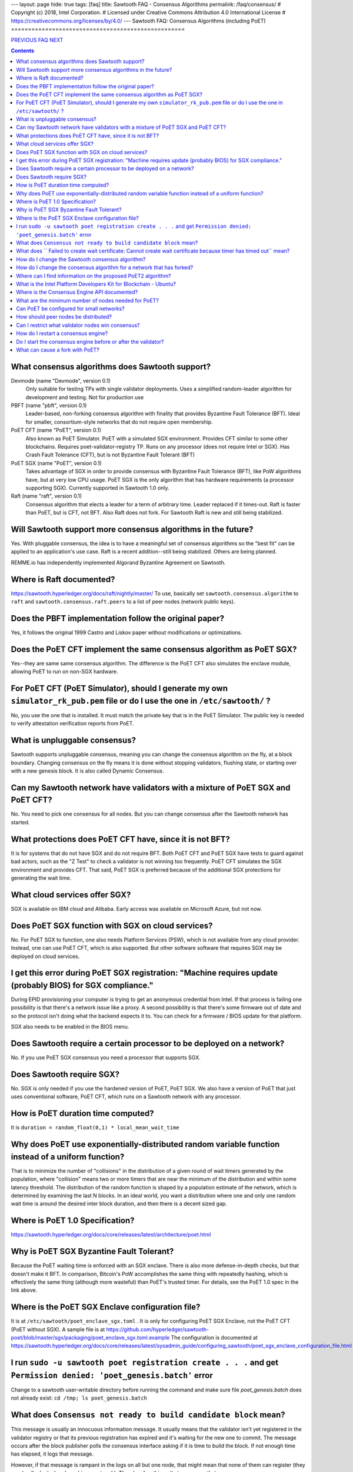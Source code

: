 ---
layout: page
hide: true
tags: [faq]
title: Sawtooth FAQ - Consensus Algorithms
permalink: /faq/consensus/
# Copyright (c) 2018, Intel Corporation.
# Licensed under Creative Commons Attribution 4.0 International License
# https://creativecommons.org/licenses/by/4.0/
---
Sawtooth FAQ: Consensus Algorithms (including PoET)
===================================================

.. class:: mininav

PREVIOUS_ FAQ_ NEXT_

.. contents::

What consensus algorithms does Sawtooth support?
------------------------------------------------
Devmode (name "Devmode", version 0.1)
    Only suitable for testing TPs with single validator deployments. Uses a simplified random-leader algorithm for development and testing. Not for production use
PBFT (name "pbft", version 0.1)
    Leader-based, non-forking consensus algorithm with finality that provides Byzantine Fault Tolerance (BFT). Ideal for smaller, consortium-style networks that do not require open membership.
PoET CFT (name "PoET", version 0.1)
    Also known as PoET Simulator. PoET with a simulated SGX environment. Provides CFT similar to some other blockchains. Requires poet-validator-registry TP. Runs on any processor (does not require Intel or SGX). Has Crash Fault Tolerance (CFT), but is not Byzantine Fault Tolerant (BFT)
PoET SGX (name "PoET", version 0.1)
    Takes advantage of SGX in order to provide consensus with Byzantine Fault Tolerance (BFT), like PoW algorithms have, but at very low CPU usage. PoET SGX is the only algorithm that has hardware requirements (a processor supporting SGX). Currently supported in Sawtooth 1.0 only.
Raft (name "raft", version 0.1)
    Consensus algorithm that elects a leader for a term of arbitrary time. Leader replaced if it times-out. Raft is faster than PoET, but is CFT, not BFT. Also Raft does not fork. For Sawtooth Raft is new and still being stabilized.

Will Sawtooth support more consensus algorithms in the future?
--------------------------------------------------------------

Yes. With pluggable consensus, the idea is to have a meaningful set of consensus algorithms so the "best fit" can be applied to an application's use case. Raft is a recent addition--still being stabilized. Others are being planned.

REMME.io has independently implemented Algorand Byzantine Agreement on Sawtooth.

Where is Raft documented?
-------------------------

https://sawtooth.hyperledger.org/docs/raft/nightly/master/
To use, basically set ``sawtooth.consensus.algorithm`` to ``raft`` and
``sawtooth.consensus.raft.peers`` to a list of peer nodes (network public keys).

Does the PBFT implementation follow the original paper?
-------------------------------------------------------

Yes, it follows the original 1999 Castro and Liskov paper without modifications or optimizations.

Does the PoET CFT implement the same consensus algorithm as PoET SGX?
---------------------------------------------------------------------

Yes--they are same same consensus algorithm. The difference is the
PoET CFT also simulates the enclave module, allowing PoET to run on non-SGX
hardware.

For PoET CFT (PoET Simulator), should I generate my own ``simulator_rk_pub.pem`` file or do I use the one in ``/etc/sawtooth/`` ?
---------------------------------------------------------------------------------------------------------------------------------

No, you use the one that is installed. It must match the private key that is in the PoET Simulator. The public key is needed to verify attestation verification reports from PoET.

What is unpluggable consensus?
------------------------------

Sawtooth supports unpluggable consensus, meaning you can change the consensus algorithm on the fly,
at a block boundary.
Changing consensus on the fly means it is done without stopping validators, flushing state,
or starting over with a new genesis block.
It is also called Dynamic Consensus.

Can my Sawtooth network have validators with a mixture of PoET SGX and PoET CFT?
--------------------------------------------------------------------------------

No. You need to pick one consensus for all nodes.
But you can change consensus after the Sawtooth network has started.

What protections does PoET CFT have, since it is not BFT?
----------------------------------------
It is for systems that do not have SGX and do not require BFT. Both PoET CFT and PoET SGX have tests to guard against bad actors, such as the "Z Test" to check a validator is not winning too frequently. 
PoET CFT simulates the SGX environment and provides CFT.
That said, PoET SGX is preferred because of the additional SGX protections for generating the wait time.

What cloud services offer SGX?
------------------------------

SGX is available on IBM cloud and Alibaba.
Early access was available on Microsoft Azure, but not now.

Does PoET SGX function with SGX on cloud services?
--------------------------------------------------

No. For PoET SGX to function, one also needs Platform Services (PSW), which is not available from any cloud provider.
Instead, one can use PoET CFT, which is also supported.
But other software software that requires SGX may be deployed on cloud services.

I get this error during PoET SGX registration: "Machine requires update (probably BIOS) for SGX compliance."
------------------------------------------------------------------------------------------------------------

During EPID provisioning your computer is trying to get an anonymous credential from Intel. If that process is failing one possibility is that there's a network issue like a proxy. A second possibility is that there's some firmware out of date and so the protocol isn't doing what the backend expects it to. You can check for a firmware / BIOS update for that platform.

SGX also needs to be enabled in the BIOS menu.

Does Sawtooth require a certain processor to be deployed on a network?
----------------------------------------------------------------------

No. If you use PoET SGX consensus you need a processor that supports SGX.

Does Sawtooth require SGX?
--------------------------

No. SGX is only needed if you use the hardened version of PoET, PoET SGX.
We also have a version of PoET that just uses conventional software, PoET CFT,
which runs on a Sawtooth network with any processor.

How is PoET duration time computed?
-----------------------------------

It is ``duration = random_float(0,1) * local_mean_wait_time``

Why does PoET use exponentially-distributed random variable function instead of a uniform function?
---------------------------------------------------------------------------------------------------

That is to minimize the number of "collisions" in the distribution of a given round of wait timers generated by the population,
where "collision" means two or more timers that are near the minimum of the distribution and within some latency threshold.
The distribution of the random function is shaped by a population estimate of the network, which is determined by examining the last N blocks.
In an ideal world, you want a distribution where one and only one random wait time is around the desired inter block duration, and then there is a decent sized gap.

Where is PoET 1.0 Specification?
--------------------------------

https://sawtooth.hyperledger.org/docs/core/releases/latest/architecture/poet.html

Why is PoET SGX Byzantine Fault Tolerant?
-----------------------------------------
Because the PoET waiting time is enforced with an SGX enclave. There is also more defense-in-depth checks, but that doesn't make it BFT. In comparison, Bitcoin's PoW accomplishes the same thing with repeatedly hashing, which is effectively the same thing (although more wasteful) than PoET's trusted timer. For details, see the PoET 1.0 spec in the link above.

Where is the PoET SGX Enclave configuration file?
-------------------------------------------------

It is at ``/etc/sawtooth/poet_enclave_sgx.toml`` .
It is only for configuring PoET SGX Enclave, not the PoET CFT (PoET without SGX).
A sample file is at
https://github.com/hyperledger/sawtooth-poet/blob/master/sgx/packaging/poet_enclave_sgx.toml.example
The configuration is documented at
https://sawtooth.hyperledger.org/docs/core/releases/latest/sysadmin_guide/configuring_sawtooth/poet_sgx_enclave_configuration_file.html

I run ``sudo -u sawtooth poet registration create . . .`` and get ``Permission denied: 'poet_genesis.batch'`` error
-------------------------------------------------------------------------------------------------------------------
Change to a sawtooth user-writable directory before running the command and make sure file `poet_genesis.batch` does not already exist: ``cd /tmp; ls poet_genesis.batch``

What does ``Consensus not ready to build candidate block`` mean?
----------------------------------------------------------------
This message is usually an innocuous information message. It usually means that the validator isn't yet registered in the validator registry or that its previous registration has expired and it's waiting for the new one to commit.
The message occurs after the block publisher polls the consensus interface asking if it is time to build the block. If not enough time has elapsed, it logs that message.

However, if that message is rampant in the logs on all but one node, that might mean that none of them can register (they are deadlocked when launching a network). There's a few things that can cause that.

Unlikely but worth mentioning: are you mapping volumes into the containers? If all the validators are trying to use the same data file that would be bad. That would not happen unless all the nodes are on the same host.

More commonly, the defense-in-depth checks are too stringent during the initial launch. You can relax these parameters (see Settings_ in this FAQ) or, easier yet, relaunch the network.

What does `` Failed to create wait certificate: Cannot create wait certificate because timer has timed out`` mean?
------------------------------------------------------------------------------------------------------------------
It means too much time has elapsed between the creation of the wait timer and the attempt to finalize the block and create the wait certificate.
Look at the logs for that node and determine when it started to publish the block prior to that error, and see what transpired in between. When the timer expires, the validator is supposed to wrap up the schedule immediately and create the block, so that message is kind of unusual.  In versions of Sawtooth before 1.0, we waited until the entire schedule executed, which could be quite long running, and this message was quite common.

How do I change the Sawtooth consensus algorithm?
-------------------------------------------------

* Install the software package containing the consensus engine you wish to use on all nodes, if it is not already installed.
* Start any consensus-required TPs, if any, on all nodes (for example PoET requires the ``sawtooth_validator_registry`` TP).
* Use the ``sawset proposal create`` subcommand to modify ``sawtooth.consensus.algorithm`` (along with any consensus-required settings). For an example, see https://sawtooth.hyperledger.org/docs/core/nightly/master/app_developers_guide/creating_sawtooth_network.html

The initial default consensus algorithm is ``devmode``, which is not for production use.

Here is an example that changes the consensus to Raft:
  ``sawset proposal create --url http://localhost:8008 --key /etc/sawtooth/keys/validator.priv  \
  sawtooth.consensus.algorithm=raft sawtooth.consensus.raft.peers=\
  '["0276f8fed116837eb7646f800e2dad6d13ad707055923e49df08f47a963547b631", \
  "035d8d519a200cdb8085c62d6fb9f2678cf71cbde738101d61c4c8c2e9f2919aa"]'``

How do I change the consensus algorithm for a network that has forked?
----------------------------------------------------------------------
Bring the network down to one node with the preferred blocks and submit
your consensus change proposal. Bring in the other nodes, with any consensus-required TPs running (for example, PoET requires the Validator Registry TP).

Where can I find information on the proposed PoET2 algorithm?
-------------------------------------------------------------

PoET2 is different from PoET in that it supports SGX without relying on Intel Platform Services Enclave (PSE), making it suitable in cloud environments.
PoET2 no longer saves anything across reboots (such as the clock, monotonic counters, or a saved ECDSA keypair).
The PoET2 SGX enclave still generates a signed, random duration value.
More details and changes are documented in the PoET2 RFC at
https://github.com/hyperledger/sawtooth-rfcs/pull/20/files
A video presentation (2018-08-23) is at
https://drive.google.com/drive/folders/0B_NJV6eJXAA1VnFUakRzaG1raXc
(starting at 7:45)

What is the Intel Platform Developers Kit for Blockchain - Ubuntu?
------------------------------------------------------------------

The PDK is a small form factor computer with SGX with Ubuntu, Hyperledger Sawtooth, and development software pre-installed. For information, see
https://designintools.intel.com/Intel_Platform_Developers_Kit_for_Blockchain_p/q6uidcbkcpdk.htm

Where is the Consensus Engine API documented?
---------------------------------------------

At https://github.com/hyperledger/sawtooth-rfcs/pull/4
See also the "Sawtooth Consensus Engines" video at
20180426-sawtooth-tech-forum.mp4, starting at 10:00,
in directory
https://drive.google.com/drive/folders/0B_NJV6eJXAA1VnFUakRzaG1raXc

What are the minimum number of nodes needed for PoET?
-----------------------------------------------------

PoET needs at least 3 nodes, but works best with at least 5 nodes. This is to avoid Z Test failures (a node winning too frequently). In production, to keep a blockchain safe, more nodes are always better, regardless of the consensus. 10 nodes are good for internal testing. For production, have 2 nodes per identity.

Can PoET be configured for small networks?
------------------------------------------
Yes, for development purposes.
For production purposes, consider using another consensus algorithm.
For example, Raft or PBFT handles a small number of nodes nicely.
We recommend PBFT for small networks.
Raft is less interesting being CFT and not BFT, and having overall less testing.

For PoET in a small blockchain network, disable defense-in-depth tests
for small test networks (say, < ~12 nodes) with:

::

    sawtooth.poet.block_claim_delay=1
    sawtooth.poet.key_block_claim_limit= 100000
    sawtooth.poet.ztest_minimum_win_count=999999999


How should peer nodes be distributed?
-------------------------------------

Blockchain achieves fault tolerance by having its state (data) completely duplicated among the peer nodes. Best practice means distributing your nodes--geographically and organizationally.
Distributing nodes on virtual machines sharing the same host does nothing to guard against hardware faults.
Distributing nodes at the same site does not protect against site outages.

Can I restrict what validator nodes win consensus?
--------------------------------------------------
No. Every peer node validates blocks and every peer node can publish a block.
You can write your own plugin consensus module to restrict what peer nodes win. Or modify an existing consensus module to experiment.

How do I restart a consensus engine?
------------------------------------
First stop the validator, then restart the consensus engine.
If you leave the validator engine running, it will not connect to the restarted consensus engine. See https://jira.hyperledger.org/projects/STL/issues/STL-1465

Do I start the consensus engine before or after the validator?
--------------------------------------------------------------
The consensus engine can start before or after the validator.
The preferred order is to start the validator first, then the consensus engine.
If you start the consensus engine before the validator, the consensus engine will retry connecting to the validator (through TCP port 5050) until it the consensus engine is successful.

What can cause a fork with PoET?
--------------------------------
In PoET, forks occur due to a network partition, the size of the network, the time it takes to transfer and validate blocks across the network, and the likelihood that two or more validator will think they have “won” and therefore publish a block during this time period.

TPs don’t really affect forks, unless they have a severe impact on the validation duration of the block. However, unresolvable forks due to non-determinism, are likely a TP problem.

.. class:: mininav

PREVIOUS_ FAQ_ NEXT_

.. _PREVIOUS: /faq/validator/
.. _FAQ: /faq/
.. _NEXT: /faq/client/
.. _Settings: /faq/settings/

© Copyright 2018, Intel Corporation.
